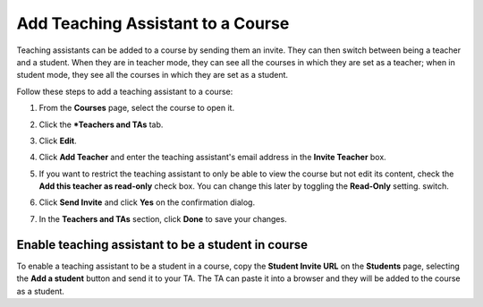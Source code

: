 .. meta::
   :description: Teaching assistants may be added to a course on a read only basis and they can also be added as students.


.. _add-ta:

Add Teaching Assistant to a Course
===================================

Teaching assistants can be added to a course by sending them an invite. They can then switch between being a teacher and a student. When they are in teacher mode, they can see all the courses in which they are set as a teacher; when in student mode, they see all the courses in which they are set as a student. 

Follow these steps to add a teaching assistant to a course:

1. From the **Courses** page, select the course to open it.
2. Click the ***Teachers and TAs** tab.

   .. image:: /img/manage_classes/adding_teachers/admin_tab.png
      :alt: Course Admin Tab

3. Click **Edit**.

   .. image:: /img/manage_classes/adding_teachers/edit_teachers.png
      :alt: Edit Teacher

4. Click **Add Teacher** and enter the teaching assistant's email address in the **Invite Teacher** box.

   .. image:: /img/manage_classes/adding_teachers/inviteteacher.png
      :alt: Invite Teacher

5. If you want to restrict the teaching assistant to only be able to view the course but not edit its content, check the **Add this teacher as read-only** check box. You can change this later by toggling the **Read-Only** setting. switch.

6. Click **Send Invite** and click **Yes** on the confirmation dialog.   
    
7. In the **Teachers and TAs** section, click **Done** to save your changes.

Enable teaching assistant to be a student in course
---------------------------------------------------
To enable a teaching assistant to be a student in a course, copy the **Student Invite URL** on the **Students** page, selecting the **Add a student** button and send it to your TA. The TA can paste it into a browser and they will be added to the course as a student.